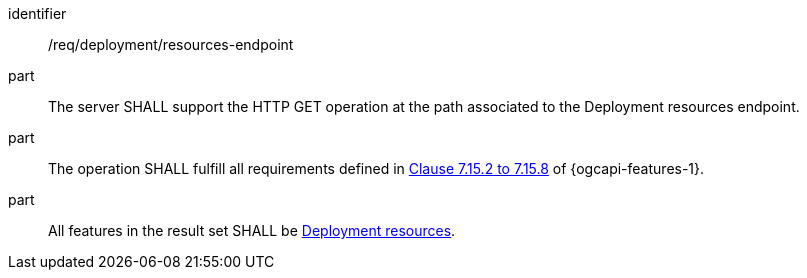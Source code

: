 [requirement,model=ogc]
====
[%metadata]
identifier:: /req/deployment/resources-endpoint

part:: The server SHALL support the HTTP GET operation at the path associated to the Deployment resources endpoint.

part:: The operation SHALL fulfill all requirements defined in https://docs.ogc.org/is/17-069r4/17-069r4.html#_items_[Clause 7.15.2 to 7.15.8] of {ogcapi-features-1}.

part:: All features in the result set SHALL be <<clause-deployment-resource,Deployment resources>>.
====
